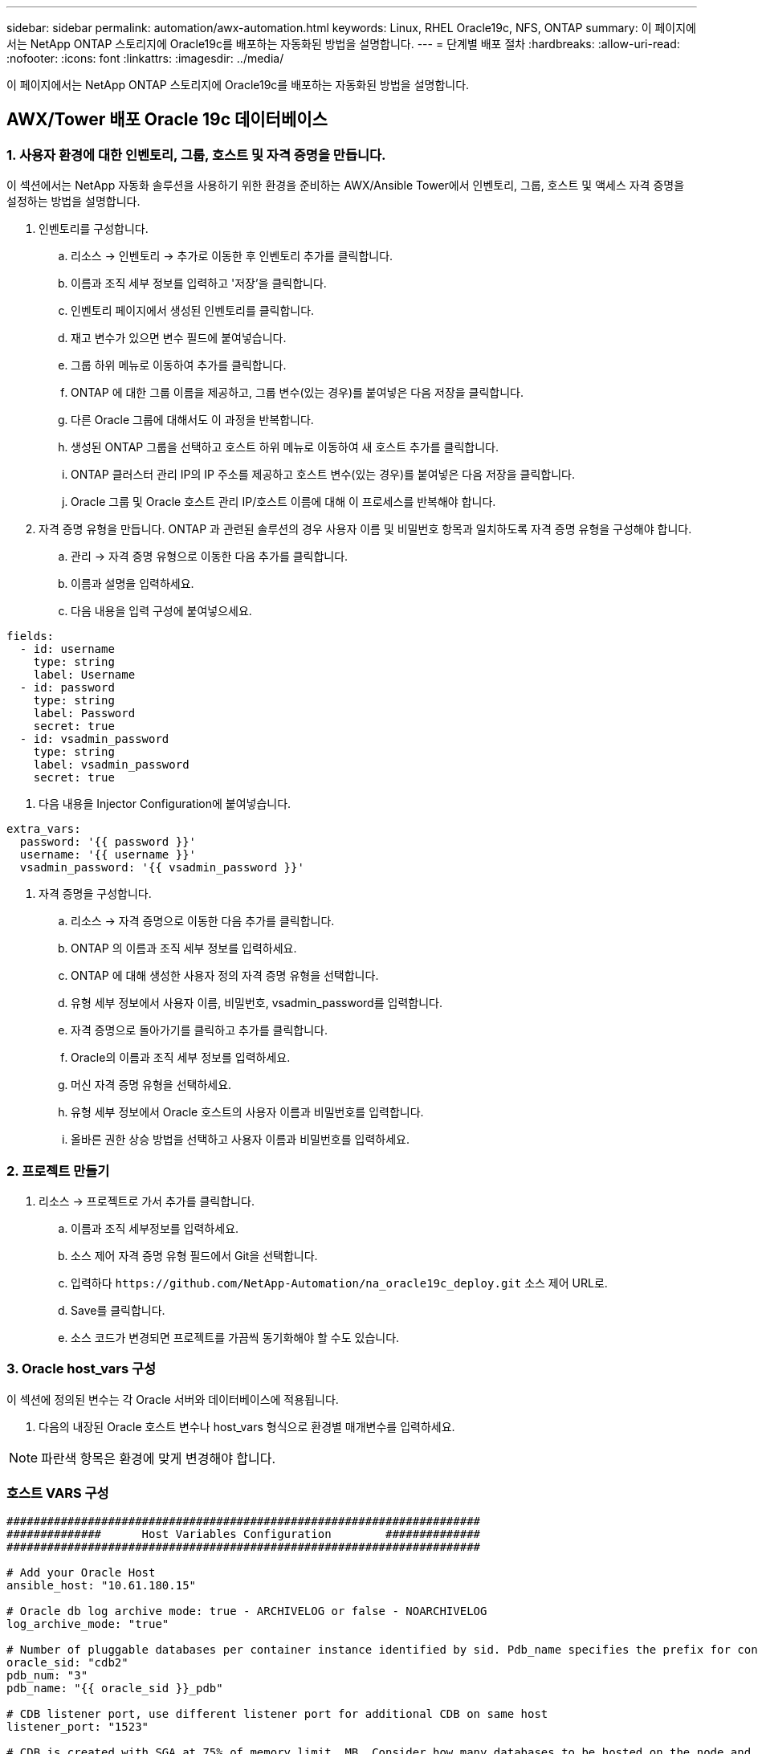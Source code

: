 ---
sidebar: sidebar 
permalink: automation/awx-automation.html 
keywords: Linux, RHEL Oracle19c, NFS, ONTAP 
summary: 이 페이지에서는 NetApp ONTAP 스토리지에 Oracle19c를 배포하는 자동화된 방법을 설명합니다. 
---
= 단계별 배포 절차
:hardbreaks:
:allow-uri-read: 
:nofooter: 
:icons: font
:linkattrs: 
:imagesdir: ../media/


[role="lead"]
이 페이지에서는 NetApp ONTAP 스토리지에 Oracle19c를 배포하는 자동화된 방법을 설명합니다.



== AWX/Tower 배포 Oracle 19c 데이터베이스



=== 1. 사용자 환경에 대한 인벤토리, 그룹, 호스트 및 자격 증명을 만듭니다.

이 섹션에서는 NetApp 자동화 솔루션을 사용하기 위한 환경을 준비하는 AWX/Ansible Tower에서 인벤토리, 그룹, 호스트 및 액세스 자격 증명을 설정하는 방법을 설명합니다.

. 인벤토리를 구성합니다.
+
.. 리소스 → 인벤토리 → 추가로 이동한 후 인벤토리 추가를 클릭합니다.
.. 이름과 조직 세부 정보를 입력하고 '저장'을 클릭합니다.
.. 인벤토리 페이지에서 생성된 인벤토리를 클릭합니다.
.. 재고 변수가 있으면 변수 필드에 붙여넣습니다.
.. 그룹 하위 메뉴로 이동하여 추가를 클릭합니다.
.. ONTAP 에 대한 그룹 이름을 제공하고, 그룹 변수(있는 경우)를 붙여넣은 다음 저장을 클릭합니다.
.. 다른 Oracle 그룹에 대해서도 이 과정을 반복합니다.
.. 생성된 ONTAP 그룹을 선택하고 호스트 하위 메뉴로 이동하여 새 호스트 추가를 클릭합니다.
.. ONTAP 클러스터 관리 IP의 IP 주소를 제공하고 호스트 변수(있는 경우)를 붙여넣은 다음 저장을 클릭합니다.
.. Oracle 그룹 및 Oracle 호스트 관리 IP/호스트 이름에 대해 이 프로세스를 반복해야 합니다.


. 자격 증명 유형을 만듭니다. ONTAP 과 관련된 솔루션의 경우 사용자 이름 및 비밀번호 항목과 일치하도록 자격 증명 유형을 구성해야 합니다.
+
.. 관리 → 자격 증명 유형으로 이동한 다음 추가를 클릭합니다.
.. 이름과 설명을 입력하세요.
.. 다음 내용을 입력 구성에 붙여넣으세요.




[source, cli]
----
fields:
  - id: username
    type: string
    label: Username
  - id: password
    type: string
    label: Password
    secret: true
  - id: vsadmin_password
    type: string
    label: vsadmin_password
    secret: true
----
. 다음 내용을 Injector Configuration에 붙여넣습니다.


[source, cli]
----
extra_vars:
  password: '{{ password }}'
  username: '{{ username }}'
  vsadmin_password: '{{ vsadmin_password }}'
----
. 자격 증명을 구성합니다.
+
.. 리소스 → 자격 증명으로 이동한 다음 추가를 클릭합니다.
.. ONTAP 의 이름과 조직 세부 정보를 입력하세요.
.. ONTAP 에 대해 생성한 사용자 정의 자격 증명 유형을 선택합니다.
.. 유형 세부 정보에서 사용자 이름, 비밀번호, vsadmin_password를 입력합니다.
.. 자격 증명으로 돌아가기를 클릭하고 추가를 클릭합니다.
.. Oracle의 이름과 조직 세부 정보를 입력하세요.
.. 머신 자격 증명 유형을 선택하세요.
.. 유형 세부 정보에서 Oracle 호스트의 사용자 이름과 비밀번호를 입력합니다.
.. 올바른 권한 상승 방법을 선택하고 사용자 이름과 비밀번호를 입력하세요.






=== 2. 프로젝트 만들기

. 리소스 → 프로젝트로 가서 추가를 클릭합니다.
+
.. 이름과 조직 세부정보를 입력하세요.
.. 소스 제어 자격 증명 유형 필드에서 Git을 선택합니다.
.. 입력하다 `\https://github.com/NetApp-Automation/na_oracle19c_deploy.git` 소스 제어 URL로.
.. Save를 클릭합니다.
.. 소스 코드가 변경되면 프로젝트를 가끔씩 동기화해야 할 수도 있습니다.






=== 3. Oracle host_vars 구성

이 섹션에 정의된 변수는 각 Oracle 서버와 데이터베이스에 적용됩니다.

. 다음의 내장된 Oracle 호스트 변수나 host_vars 형식으로 환경별 매개변수를 입력하세요.



NOTE: 파란색 항목은 환경에 맞게 변경해야 합니다.



=== 호스트 VARS 구성

[source, shell]
----
######################################################################
##############      Host Variables Configuration        ##############
######################################################################

# Add your Oracle Host
ansible_host: "10.61.180.15"

# Oracle db log archive mode: true - ARCHIVELOG or false - NOARCHIVELOG
log_archive_mode: "true"

# Number of pluggable databases per container instance identified by sid. Pdb_name specifies the prefix for container database naming in this case cdb2_pdb1, cdb2_pdb2, cdb2_pdb3
oracle_sid: "cdb2"
pdb_num: "3"
pdb_name: "{{ oracle_sid }}_pdb"

# CDB listener port, use different listener port for additional CDB on same host
listener_port: "1523"

# CDB is created with SGA at 75% of memory_limit, MB. Consider how many databases to be hosted on the node and how much ram to be allocated to each DB. The grand total SGA should not exceed 75% available RAM on node.
memory_limit: "5464"

# Set "em_configuration: DBEXPRESS" to install enterprise manager express and choose a unique port from 5500 to 5599 for each sid on the host.
# Leave them black if em express is not installed.
em_configuration: "DBEXPRESS"
em_express_port: "5501"

# {{groups.oracle[0]}} represents first Oracle DB server as defined in Oracle hosts group [oracle]. For concurrent multiple Oracle DB servers deployment, [0] will be incremented for each additional DB server. For example,  {{groups.oracle[1]}}" represents DB server 2, "{{groups.oracle[2]}}" represents DB server 3 ... As a good practice and the default, minimum three volumes is allocated to a DB server with corresponding /u01, /u02, /u03 mount points, which store oracle binary, oracle data, and oracle recovery files respectively. Additional volumes can be added by click on "More NFS volumes" but the number of volumes allocated to a DB server must match with what is defined in global vars file by volumes_nfs parameter, which dictates how many volumes are to be created for each DB server.
host_datastores_nfs:
  - {vol_name: "{{groups.oracle[0]}}_u01", aggr_name: "aggr01_node01", lif: "172.21.94.200", size: "25"}
  - {vol_name: "{{groups.oracle[0]}}_u02", aggr_name: "aggr01_node01", lif: "172.21.94.200", size: "25"}
  - {vol_name: "{{groups.oracle[0]}}_u03", aggr_name: "aggr01_node01", lif: "172.21.94.200", size: "25"}
----
. 파란색 필드에 모든 변수를 입력하세요.
. 변수 입력을 완료한 후, 양식에서 복사 버튼을 클릭하면 AWX나 Tower로 전송할 모든 변수가 복사됩니다.
. AWX 또는 Tower로 돌아가서 리소스 → 호스트로 이동한 다음 Oracle 서버 구성 페이지를 선택하여 엽니다.
. 세부 정보 탭에서 편집을 클릭하고 1단계에서 복사한 변수를 YAML 탭 아래의 변수 필드에 붙여넣습니다.
. Save를 클릭합니다.
. 시스템의 추가 Oracle 서버에 대해 이 과정을 반복합니다.




=== 4. 전역 변수 구성

이 섹션에 정의된 변수는 모든 Oracle 호스트, 데이터베이스 및 ONTAP 클러스터에 적용됩니다.

. 다음의 내장된 전역 변수나 vars 형태로 환경별 매개변수를 입력합니다.



NOTE: 파란색 항목은 환경에 맞게 변경해야 합니다.

[source, shell]
----
#######################################################################
###### Oracle 19c deployment global user configuration variables ######
######  Consolidate all variables from ontap, linux and oracle   ######
#######################################################################

###########################################
### Ontap env specific config variables ###
###########################################

#Inventory group name
#Default inventory group name - 'ontap'
#Change only if you are changing the group name either in inventory/hosts file or in inventory groups in case of AWX/Tower
hosts_group: "ontap"

#CA_signed_certificates (ONLY CHANGE to 'true' IF YOU ARE USING CA SIGNED CERTIFICATES)
ca_signed_certs: "false"

#Names of the Nodes in the ONTAP Cluster
nodes:
 - "AFF-01"
 - "AFF-02"

#Storage VLANs
#Add additional rows for vlans as necessary
storage_vlans:
   - {vlan_id: "203", name: "infra_NFS", protocol: "NFS"}
More Storage VLANsEnter Storage VLANs details

#Details of the Data Aggregates that need to be created
#If Aggregate creation takes longer, subsequent tasks of creating volumes may fail.
#There should be enough disks already zeroed in the cluster, otherwise aggregate create will zero the disks and will take long time
data_aggregates:
  - {aggr_name: "aggr01_node01"}
  - {aggr_name: "aggr01_node02"}

#SVM name
svm_name: "ora_svm"

# SVM Management LIF Details
svm_mgmt_details:
  - {address: "172.21.91.100", netmask: "255.255.255.0", home_port: "e0M"}

# NFS storage parameters when data_protocol set to NFS. Volume named after Oracle hosts name identified by mount point as follow for oracle DB server 1. Each mount point dedicates to a particular Oracle files: u01 - Oracle binary, u02 - Oracle data, u03 - Oracle redo. Add additional volumes by click on "More NFS volumes" and also add the volumes list to corresponding host_vars as host_datastores_nfs variable. For multiple DB server deployment, additional volumes sets needs to be added for additional DB server. Input variable "{{groups.oracle[1]}}_u01", "{{groups.oracle[1]}}_u02", and "{{groups.oracle[1]}}_u03" as vol_name for second DB server. Place volumes for multiple DB servers alternatingly between controllers for balanced IO performance, e.g. DB server 1 on controller node1, DB server 2 on controller node2 etc. Make sure match lif address with controller node.

volumes_nfs:
  - {vol_name: "{{groups.oracle[0]}}_u01", aggr_name: "aggr01_node01", lif: "172.21.94.200", size: "25"}
  - {vol_name: "{{groups.oracle[0]}}_u02", aggr_name: "aggr01_node01", lif: "172.21.94.200", size: "25"}
  - {vol_name: "{{groups.oracle[0]}}_u03", aggr_name: "aggr01_node01", lif: "172.21.94.200", size: "25"}

#NFS LIFs IP address and netmask

nfs_lifs_details:
  - address: "172.21.94.200" #for node-1
    netmask: "255.255.255.0"
  - address: "172.21.94.201" #for node-2
    netmask: "255.255.255.0"

#NFS client match

client_match: "172.21.94.0/24"

###########################################
### Linux env specific config variables ###
###########################################

#NFS Mount points for Oracle DB volumes

mount_points:
  - "/u01"
  - "/u02"
  - "/u03"

# Up to 75% of node memory size divided by 2mb. Consider how many databases to be hosted on the node and how much ram to be allocated to each DB.
# Leave it blank if hugepage is not configured on the host.

hugepages_nr: "1234"

# RedHat subscription username and password

redhat_sub_username: "xxx"
redhat_sub_password: "xxx"

####################################################
### DB env specific install and config variables ###
####################################################

db_domain: "your.domain.com"

# Set initial password for all required Oracle passwords. Change them after installation.

initial_pwd_all: "netapp123"
----
. 모든 변수를 파란색 필드에 입력하세요.
. 변수 입력을 완료한 후, 양식에서 복사 버튼을 클릭하면 AWX 또는 Tower로 전송할 모든 변수가 다음 작업 템플릿으로 복사됩니다.




=== 5. 작업 템플릿을 구성하고 시작합니다.

. 작업 템플릿을 만듭니다.
+
.. 리소스 → 템플릿 → 추가로 이동하여 작업 템플릿 추가를 클릭합니다.
.. 이름과 설명을 입력하세요
.. 작업 유형을 선택합니다. 실행은 플레이북을 기반으로 시스템을 구성하고, 확인은 실제로 시스템을 구성하지 않고 플레이북의 테스트 실행을 수행합니다.
.. 플레이북에 해당하는 인벤토리, 프로젝트, 플레이북 및 자격 증명을 선택합니다.
.. 실행할 기본 플레이북으로 all_playbook.yml을 선택합니다.
.. 4단계에서 복사한 전역 변수를 YAML 탭의 템플릿 변수 필드에 붙여넣습니다.
.. 작업 태그 필드에서 시작 시 프롬프트 상자를 체크합니다.
.. Save를 클릭합니다.


. 작업 템플릿을 실행합니다.
+
.. 리소스 → 템플릿으로 이동합니다.
.. 원하는 템플릿을 클릭한 다음 실행을 클릭합니다.
.. 작업 태그를 입력하라는 메시지가 표시되면 requirements_config를 입력합니다.  requirements_config 아래의 '직무 태그 생성' 줄을 클릭해서 직무 태그를 입력해야 할 수도 있습니다.





NOTE: requirements_config는 다른 역할을 실행하는 데 필요한 올바른 라이브러리가 있는지 확인합니다.

. 다음을 클릭한 다음 실행을 클릭하여 작업을 시작합니다.
. 보기 → 작업을 클릭하여 작업 출력과 진행 상황을 모니터링합니다.
. 작업 태그를 입력하라는 메시지가 표시되면 ontap_config를 입력합니다.  ontap_config 바로 아래에 있는 "작업 태그" 줄 만들기를 클릭해서 작업 태그를 입력해야 할 수도 있습니다.
. 다음을 클릭한 다음 실행을 클릭하여 작업을 시작합니다.
. 보기 → 작업을 클릭하여 작업 출력 및 진행 상황을 모니터링합니다.
. ontap_config 역할이 완료된 후 linux_config에 대해 프로세스를 다시 실행합니다.
. 리소스 → 템플릿으로 이동합니다.
. 원하는 템플릿을 선택한 다음 실행을 클릭합니다.
. linux_config에서 작업 태그 유형을 묻는 메시지가 나타나면 linux_config 바로 아래에 있는 "작업 태그" 줄 만들기를 선택하여 작업 태그를 입력해야 할 수도 있습니다.
. 다음을 클릭한 다음 실행을 클릭하여 작업을 시작합니다.
. 보기 → 작업을 선택하여 작업 출력과 진행 상황을 모니터링합니다.
. linux_config 역할이 완료된 후 oracle_config에 대해 프로세스를 다시 실행합니다.
. 리소스 → 템플릿으로 이동합니다.
. 원하는 템플릿을 선택한 다음 실행을 클릭합니다.
. 작업 태그를 입력하라는 메시지가 표시되면 oracle_config를 입력합니다.  oracle_config 바로 아래에 있는 "작업 태그" 줄을 선택하여 작업 태그를 입력해야 할 수도 있습니다.
. 다음을 클릭한 다음 실행을 클릭하여 작업을 시작합니다.
. 보기 → 작업을 선택하여 작업 출력과 진행 상황을 모니터링합니다.




=== 6. 동일한 Oracle 호스트에 추가 데이터베이스 배포

플레이북의 Oracle 부분은 실행 당 Oracle 서버에 단일 Oracle 컨테이너 데이터베이스를 생성합니다.  동일한 서버에 추가 컨테이너 데이터베이스를 만들려면 다음 단계를 완료하세요.

. host_vars 변수를 수정합니다.
+
.. 2단계 - Oracle host_vars 구성으로 돌아갑니다.
.. Oracle SID를 다른 명명 문자열로 변경합니다.
.. 리스너 포트를 다른 번호로 변경합니다.
.. EM Express를 설치하는 경우 EM Express 포트를 다른 번호로 변경하세요.
.. 수정된 호스트 변수를 복사하여 호스트 구성 세부 정보 탭의 Oracle 호스트 변수 필드에 붙여넣습니다.


. oracle_config 태그만 사용하여 배포 작업 템플릿을 시작합니다.
. Oracle 사용자로 Oracle 서버에 로그인하고 다음 명령을 실행합니다.
+
[source, cli]
----
ps -ef | grep ora
----
+

NOTE: 예상대로 설치가 완료되고 Oracle DB가 시작되면 Oracle 프로세스가 나열됩니다.

. 데이터베이스에 로그인하여 다음 명령 세트로 생성된 db 구성 설정과 PDB를 확인하세요.
+
[source, cli]
----
[oracle@localhost ~]$ sqlplus / as sysdba

SQL*Plus: Release 19.0.0.0.0 - Production on Thu May 6 12:52:51 2021
Version 19.8.0.0.0

Copyright (c) 1982, 2019, Oracle.  All rights reserved.

Connected to:
Oracle Database 19c Enterprise Edition Release 19.0.0.0.0 - Production
Version 19.8.0.0.0

SQL>

SQL> select name, log_mode from v$database;
NAME      LOG_MODE
--------- ------------
CDB2      ARCHIVELOG

SQL> show pdbs

    CON_ID CON_NAME                       OPEN MODE  RESTRICTED
---------- ------------------------------ ---------- ----------
         2 PDB$SEED                       READ ONLY  NO
         3 CDB2_PDB1                      READ WRITE NO
         4 CDB2_PDB2                      READ WRITE NO
         5 CDB2_PDB3                      READ WRITE NO

col svrname form a30
col dirname form a30
select svrname, dirname, nfsversion from v$dnfs_servers;

SQL> col svrname form a30
SQL> col dirname form a30
SQL> select svrname, dirname, nfsversion from v$dnfs_servers;

SVRNAME                        DIRNAME                        NFSVERSION
------------------------------ ------------------------------ ----------------
172.21.126.200                 /rhelora03_u02                 NFSv3.0
172.21.126.200                 /rhelora03_u03                 NFSv3.0
172.21.126.200                 /rhelora03_u01                 NFSv3.0
----
+
이는 dNFS가 제대로 작동하고 있음을 확인합니다.

. 다음 명령을 사용하여 리스너를 통해 데이터베이스에 연결하여 Oracle 리스너 구성을 확인합니다.  적절한 리스너 포트와 데이터베이스 서비스 이름으로 변경합니다.
+
[source, cli]
----
[oracle@localhost ~]$ sqlplus system@//localhost:1523/cdb2_pdb1.cie.netapp.com

SQL*Plus: Release 19.0.0.0.0 - Production on Thu May 6 13:19:57 2021
Version 19.8.0.0.0

Copyright (c) 1982, 2019, Oracle.  All rights reserved.

Enter password:
Last Successful login time: Wed May 05 2021 17:11:11 -04:00

Connected to:
Oracle Database 19c Enterprise Edition Release 19.0.0.0.0 - Production
Version 19.8.0.0.0

SQL> show user
USER is "SYSTEM"
SQL> show con_name
CON_NAME
CDB2_PDB1
----
+
이는 Oracle 리스너가 제대로 작동하고 있음을 확인합니다.





=== 도움을 받으려면 어디로 가야 하나요?

툴킷 사용에 도움이 필요하면 가입하세요.link:https://netapppub.slack.com/archives/C021R4WC0LC["NetApp 솔루션 자동화 커뮤니티 지원 슬랙 채널"] 질문이나 문의사항이 있으면 솔루션 자동화 채널을 찾아 게시하세요.
